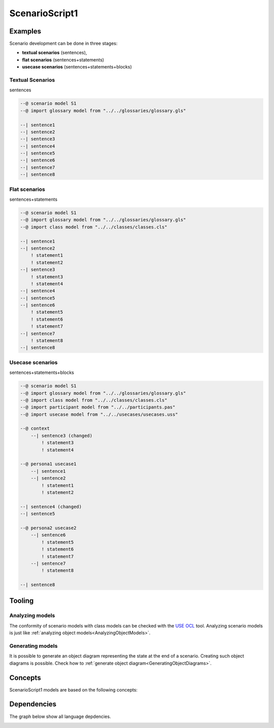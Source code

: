 .. .. coding=utf-8

.. highlight:: ScenarioScript1

.. index::  ! .sc1, ! ScenarioScript1
    pair: Script ; ScenarioScript1

.. _ScenarioScript1:


ScenarioScript1
===============


Examples
--------

Scenario development can be done in three stages:

* **textual scenarios** (sentences),
* **flat scenarios** (sentences+statements)
* **usecase scenarios** (sentences+statements+blocks)

Textual Scenarios
'''''''''''''''''

sentences

..  code-block:: ScenarioScript1


    --@ scenario model S1
    --@ import glossary model from "../../glossaries/glossary.gls"

    --| sentence1
    --| sentence2
    --| sentence3
    --| sentence4
    --| sentence5
    --| sentence6
    --| sentence7
    --| sentence8

Flat scenarios
''''''''''''''

sentences+statements

..  code-block:: ScenarioScript1

    --@ scenario model S1
    --@ import glossary model from "../../glossaries/glossary.gls"
    --@ import class model from "../../classes/classes.cls"

    --| sentence1
    --| sentence2
        ! statement1
        ! statement2
    --| sentence3
        ! statement3
        ! statement4
    --| sentence4
    --| sentence5
    --| sentence6
        ! statement5
        ! statement6
        ! statement7
    --| sentence7
        ! statement8
    --| sentence8

Usecase scenarios
'''''''''''''''''
sentences+statements+blocks

..  code-block:: ScenarioScript1

    --@ scenario model S1
    --@ import glossary model from "../../glossaries/glossary.gls"
    --@ import class model from "../../classes/classes.cls"
    --@ import participant model from "../../participants.pas"
    --@ import usecase model from "../../usecases/usecases.uss"

    --@ context
        --| sentence3 (changed)
            ! statement3
            ! statement4

    --@ persona1 usecase1
        --| sentence1
        --| sentence2
            ! statement1
            ! statement2

    --| sentence4 (changed)
    --| sentence5

    --@ persona2 usecase2
        --| sentence6
            ! statement5
            ! statement6
            ! statement7
        --| sentence7
            ! statement8

    --| sentence8

Tooling
-------

Analyzing models
''''''''''''''''

The conformity of scenario models with class models can be checked with
the `USE OCL`_ tool. Analyzing scenario models is just like
:ref:`analyzing object models<AnalyzingObjectModels>`.

Generating models
'''''''''''''''''

It is possible to generate an object diagram representing the state at
the end of a scenario. Creating such object diagrams is possible.
Check how to :ref:`generate object diagram<GeneratingObjectDiagrams>`.


Concepts
--------

ScenarioScript1 models are based on the following concepts:




Dependencies
------------

The graph below show all language depdencies.

..  image:: media/language-graph-scs.png
    :align: center

..  _`USE OCL`: http://sourceforge.net/projects/useocl/
